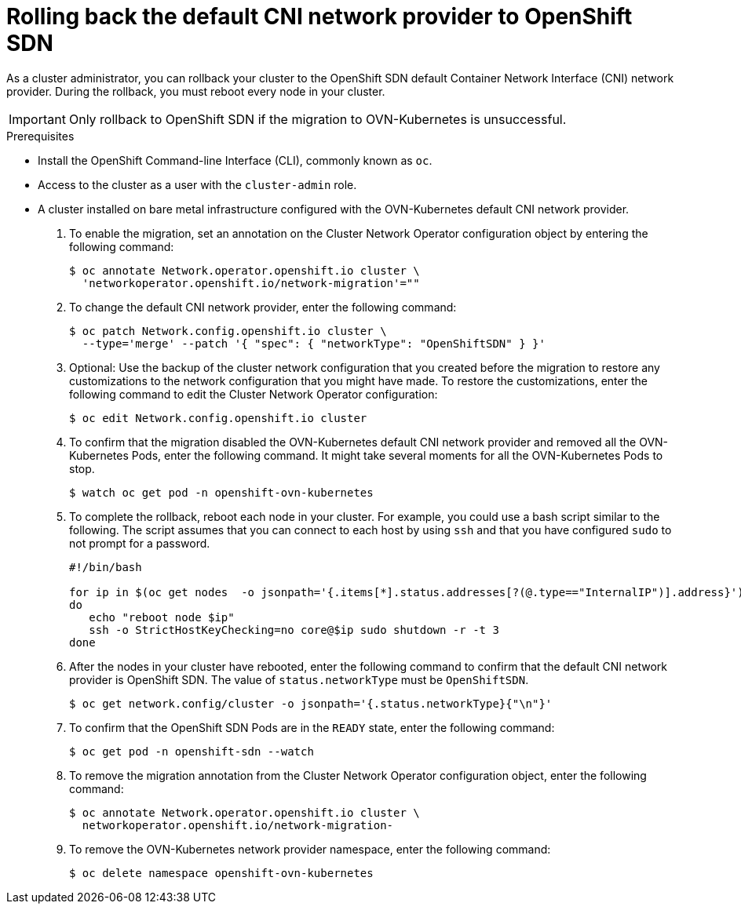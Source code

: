 // Module included in the following assemblies:
//
// * networking/ovn_kubernetes_network_provider/rollback-to-openshift-sdn.adoc

[id="nw-ovn-kubernetes-rollback_{context}"]
= Rolling back the default CNI network provider to OpenShift SDN

As a cluster administrator, you can rollback your cluster to the OpenShift SDN default Container Network Interface (CNI) network provider.
During the rollback, you must reboot every node in your cluster.

[IMPORTANT]
====
Only rollback to OpenShift SDN if the migration to OVN-Kubernetes is unsuccessful.
====

.Prerequisites

* Install the OpenShift Command-line Interface (CLI), commonly known as `oc`.
* Access to the cluster as a user with the `cluster-admin` role.
* A cluster installed on bare metal infrastructure configured with the OVN-Kubernetes default CNI network provider.

. To enable the migration, set an annotation on the Cluster Network Operator configuration object by entering the following command:
+
[source,terminal]
----
$ oc annotate Network.operator.openshift.io cluster \
  'networkoperator.openshift.io/network-migration'=""
----

. To change the default CNI network provider, enter the following command:
+
[source,terminal]
----
$ oc patch Network.config.openshift.io cluster \
  --type='merge' --patch '{ "spec": { "networkType": "OpenShiftSDN" } }'
----

. Optional: Use the backup of the cluster network configuration that you created before the migration to restore any customizations to the network configuration that you might have made. To restore the customizations, enter the following command to edit the Cluster Network Operator configuration:
+
[source,terminal]
----
$ oc edit Network.config.openshift.io cluster
----

. To confirm that the migration disabled the OVN-Kubernetes default CNI network provider and removed all the OVN-Kubernetes Pods, enter the following command. It might take several moments for all the OVN-Kubernetes Pods to stop.
+
[source,terminal]
----
$ watch oc get pod -n openshift-ovn-kubernetes
----

. To complete the rollback, reboot each node in your cluster. For example, you could use a bash script similar to the following. The script assumes that you can connect to each host by using `ssh` and that you have configured `sudo` to not prompt for a password.
+
[source,bash]
----
#!/bin/bash

for ip in $(oc get nodes  -o jsonpath='{.items[*].status.addresses[?(@.type=="InternalIP")].address}')
do
   echo "reboot node $ip"
   ssh -o StrictHostKeyChecking=no core@$ip sudo shutdown -r -t 3
done
----

. After the nodes in your cluster have rebooted, enter the following command to confirm that the default CNI network provider is OpenShift SDN. The value of `status.networkType` must be `OpenShiftSDN`.
+
[source,terminal]
----
$ oc get network.config/cluster -o jsonpath='{.status.networkType}{"\n"}'
----

. To confirm that the OpenShift SDN Pods are in the `READY` state, enter the following command:
+
[source,terminal]
----
$ oc get pod -n openshift-sdn --watch
----

. To remove the migration annotation from the Cluster Network Operator configuration object, enter the following command:
+
[source,terminal]
----
$ oc annotate Network.operator.openshift.io cluster \
  networkoperator.openshift.io/network-migration-
----

. To remove the OVN-Kubernetes network provider namespace, enter the following command:
+
[source,terminal]
----
$ oc delete namespace openshift-ovn-kubernetes
----
